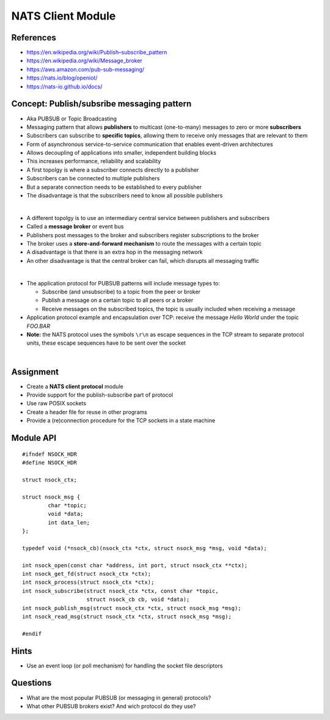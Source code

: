 NATS Client Module
==================


References
----------

* `https://en.wikipedia.org/wiki/Publish–subscribe_pattern <https://en.wikipedia.org/wiki/Publish–subscribe_pattern>`_
* https://en.wikipedia.org/wiki/Message_broker
* https://aws.amazon.com/pub-sub-messaging/
* https://nats.io/blog/openiot/
* https://nats-io.github.io/docs/


Concept: Publish/subsribe messaging pattern
-------------------------------------------

* Aka PUBSUB or Topic Broadcasting
* Messaging pattern that allows **publishers** to multicast (one-to-many) messages to zero or more **subscribers**
* Subscribers can subscribe to **specific topics**, allowing them to receive only messages that are relevant to them
* Form of asynchronous service-to-service communication that enables event-driven architectures
* Allows decoupling of applications into smaller, independent building blocks
* This increases performance, reliability and scalability

* A first topolgy is where a subscriber connects directly to a publisher
* Subscribers can be connected to multiple publishers
* But a separate connection needs to be established to every publisher
* The disadvantage is that the subscribers need to know all possible publishers

.. image:: images/pub-sub-01.svg
    :align: center

|

* A different topolgy is to use an intermediary central service between publishers and subscribers
* Called a **message broker** or event bus
* Publishers post messages to the broker and subscribers register subscriptions to the broker
* The broker uses a **store-and-forward mechanism** to route the messages with a certain topic
* A disadvantage is that there is an extra hop in the messaging network
* An other disadvantage is that the central broker can fail, which disrupts all messaging traffic

.. image:: images/pub-sub-02.svg
    :align: center

|

* The application protocol for PUBSUB patterns will include message types to:

  - Subscribe (and unsubscribe) to a topic from the peer or broker
  - Publish a message on a certain topic to all peers or a broker
  - Receive messages on the subscribed topics, the topic is usually included when receiving a message


* Application protocol example and encapsulation over TCP: receive the message *Hello World* under the topic *FOO.BAR*
* **Note:** the NATS protocol uses the symbols ``\r\n`` as escape sequences in the TCP stream to separate protocol
  units, these escape sequences have to be sent over the socket

.. image:: images/pub-sub-03.svg
    :align: center

|


Assignment
----------

* Create a **NATS client protocol** module
* Provide support for the publish-subscribe part of protocol
* Use raw POSIX sockets
* Create a header file for reuse in other programs
* Provide a (re)connection procedure for the TCP sockets in a state machine


Module API
----------

::

    #ifndef NSOCK_HDR
    #define NSOCK_HDR

    struct nsock_ctx;

    struct nsock_msg {
            char *topic;
            void *data;
            int data_len;
    };

    typedef void (*nsock_cb)(nsock_ctx *ctx, struct nsock_msg *msg, void *data);

    int nsock_open(const char *address, int port, struct nsock_ctx **ctx);
    int nsock_get_fd(struct nsock_ctx *ctx);
    int nsock_process(struct nsock_ctx *ctx);
    int nsock_subscribe(struct nsock_ctx *ctx, const char *topic,
                        struct nsock_cb cb, void *data);
    int nsock_publish_msg(struct nsock_ctx *ctx, struct nsock_msg *msg);
    int nsock_read_msg(struct nsock_ctx *ctx, struct nsock_msg *msg);

    #endif


Hints
-----

* Use an event loop (or poll mechanism) for handling the socket file descriptors


Questions
---------

* What are the most popular PUBSUB (or messaging in general) protocols?
* What other PUBSUB brokers exist? And wich protocol do they use?

